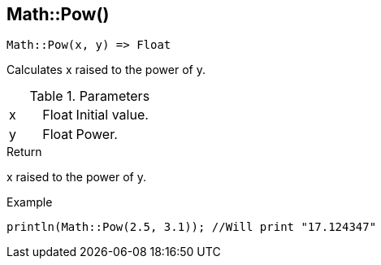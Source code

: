 [.nxsl-function]
[[func-math-pow]]
== Math::Pow()

[source,c]
----
Math::Pow(x, y) => Float
----

Calculates x raised to the power of y.

.Parameters
[cols="1,1,3" grid="none", frame="none"]
|===
|x|Float|Initial value.
|y|Float|Power.
|===

.Return
x raised to the power of y.

.Example
[.source]
....
println(Math::Pow(2.5, 3.1)); //Will print "17.124347"
....
